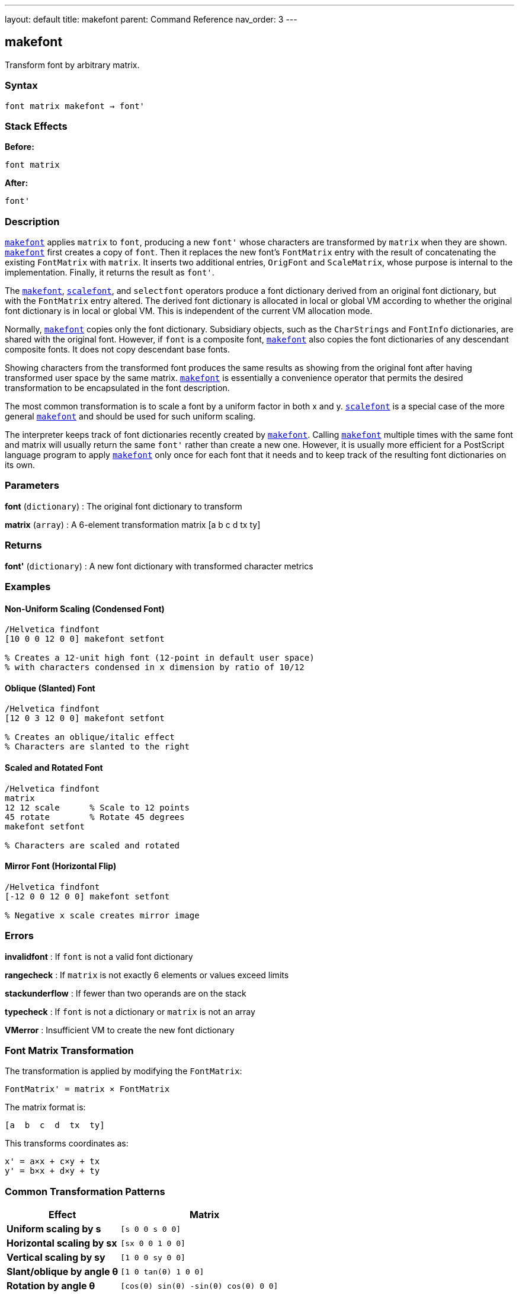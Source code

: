 ---
layout: default
title: makefont
parent: Command Reference
nav_order: 3
---

== makefont

Transform font by arbitrary matrix.

=== Syntax

----
font matrix makefont → font'
----

=== Stack Effects

**Before:**
```
font matrix
```

**After:**
```
font'
```

=== Description

link:/docs/commands/references/makefont/[`makefont`] applies `matrix` to `font`, producing a new `font'` whose characters are transformed by `matrix` when they are shown. link:/docs/commands/references/makefont/[`makefont`] first creates a copy of `font`. Then it replaces the new font's `FontMatrix` entry with the result of concatenating the existing `FontMatrix` with `matrix`. It inserts two additional entries, `OrigFont` and `ScaleMatrix`, whose purpose is internal to the implementation. Finally, it returns the result as `font'`.

The link:/docs/commands/references/makefont/[`makefont`], link:/docs/commands/references/scalefont/[`scalefont`], and `selectfont` operators produce a font dictionary derived from an original font dictionary, but with the `FontMatrix` entry altered. The derived font dictionary is allocated in local or global VM according to whether the original font dictionary is in local or global VM. This is independent of the current VM allocation mode.

Normally, link:/docs/commands/references/makefont/[`makefont`] copies only the font dictionary. Subsidiary objects, such as the `CharStrings` and `FontInfo` dictionaries, are shared with the original font. However, if `font` is a composite font, link:/docs/commands/references/makefont/[`makefont`] also copies the font dictionaries of any descendant composite fonts. It does not copy descendant base fonts.

Showing characters from the transformed font produces the same results as showing from the original font after having transformed user space by the same matrix. link:/docs/commands/references/makefont/[`makefont`] is essentially a convenience operator that permits the desired transformation to be encapsulated in the font description.

The most common transformation is to scale a font by a uniform factor in both x and y. link:/docs/commands/references/scalefont/[`scalefont`] is a special case of the more general link:/docs/commands/references/makefont/[`makefont`] and should be used for such uniform scaling.

The interpreter keeps track of font dictionaries recently created by link:/docs/commands/references/makefont/[`makefont`]. Calling link:/docs/commands/references/makefont/[`makefont`] multiple times with the same font and matrix will usually return the same `font'` rather than create a new one. However, it is usually more efficient for a PostScript language program to apply link:/docs/commands/references/makefont/[`makefont`] only once for each font that it needs and to keep track of the resulting font dictionaries on its own.

=== Parameters

**font** (`dictionary`)
: The original font dictionary to transform

**matrix** (`array`)
: A 6-element transformation matrix [a b c d tx ty]

=== Returns

**font'** (`dictionary`)
: A new font dictionary with transformed character metrics

=== Examples

==== Non-Uniform Scaling (Condensed Font)

[source,postscript]
----
/Helvetica findfont
[10 0 0 12 0 0] makefont setfont

% Creates a 12-unit high font (12-point in default user space)
% with characters condensed in x dimension by ratio of 10/12
----

==== Oblique (Slanted) Font

[source,postscript]
----
/Helvetica findfont
[12 0 3 12 0 0] makefont setfont

% Creates an oblique/italic effect
% Characters are slanted to the right
----

==== Scaled and Rotated Font

[source,postscript]
----
/Helvetica findfont
matrix
12 12 scale      % Scale to 12 points
45 rotate        % Rotate 45 degrees
makefont setfont

% Characters are scaled and rotated
----

==== Mirror Font (Horizontal Flip)

[source,postscript]
----
/Helvetica findfont
[-12 0 0 12 0 0] makefont setfont

% Negative x scale creates mirror image
----

=== Errors

**invalidfont**
: If `font` is not a valid font dictionary

**rangecheck**
: If `matrix` is not exactly 6 elements or values exceed limits

**stackunderflow**
: If fewer than two operands are on the stack

**typecheck**
: If `font` is not a dictionary or `matrix` is not an array

**VMerror**
: Insufficient VM to create the new font dictionary

=== Font Matrix Transformation

The transformation is applied by modifying the `FontMatrix`:

----
FontMatrix' = matrix × FontMatrix
----

The matrix format is:

----
[a  b  c  d  tx  ty]
----

This transforms coordinates as:

----
x' = a×x + c×y + tx
y' = b×x + d×y + ty
----

=== Common Transformation Patterns

[cols="2,3"]
|===
| Effect | Matrix

| **Uniform scaling by s**
| `[s 0 0 s 0 0]`

| **Horizontal scaling by sx**
| `[sx 0 0 1 0 0]`

| **Vertical scaling by sy**
| `[1 0 0 sy 0 0]`

| **Slant/oblique by angle θ**
| `[1 0 tan(θ) 1 0 0]`

| **Rotation by angle θ**
| `[cos(θ) sin(θ) -sin(θ) cos(θ) 0 0]`

| **Horizontal flip**
| `[-1 0 0 1 0 0]`

| **Vertical flip**
| `[1 0 0 -1 0 0]`
|===

=== See Also

- link:/docs/commands/references/findfont/[`findfont`] - Obtain font dictionary by name
- link:/docs/commands/references/scalefont/[`scalefont`] - Scale font by uniform factor (simpler)
- link:/docs/commands/references/setfont/[`setfont`] - Establish current font
- link:/docs/commands/references/currentfont/[`currentfont`] - Get current font dictionary